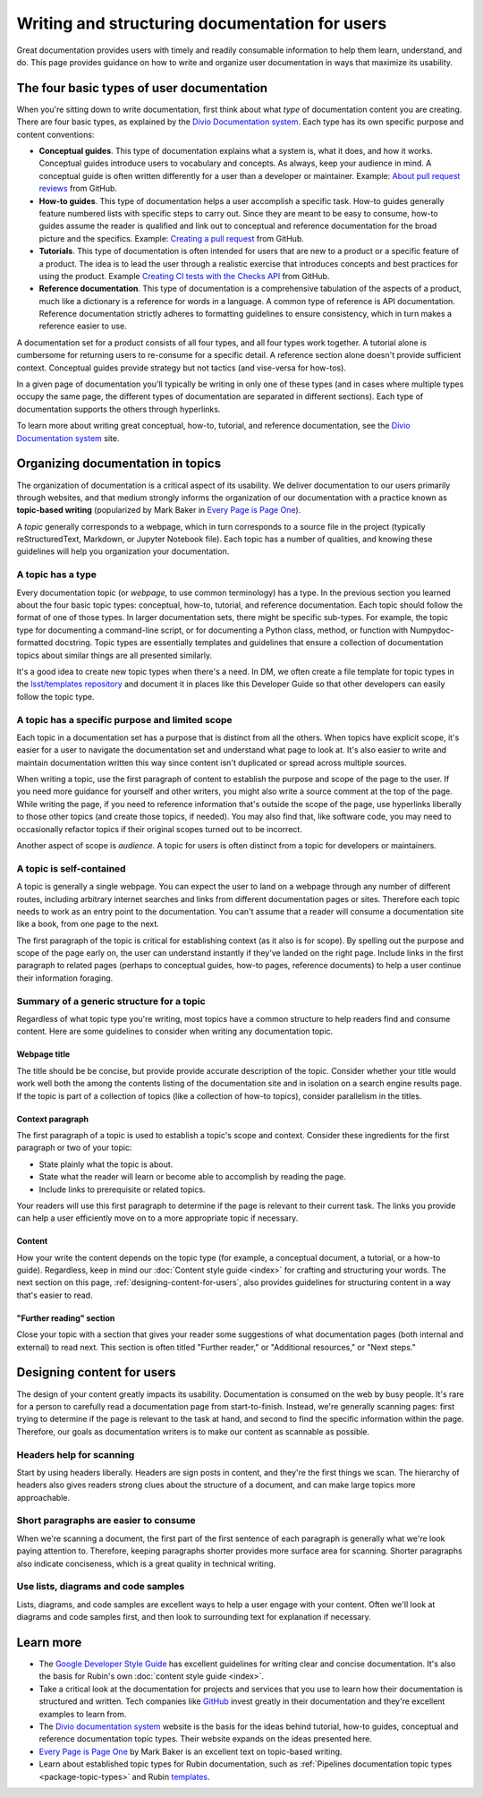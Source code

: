 ###############################################
Writing and structuring documentation for users
###############################################

Great documentation provides users with timely and readily consumable information to help them learn, understand, and do.
This page provides guidance on how to write and organize user documentation in ways that maximize its usability. 

The four basic types of user documentation
==========================================

When you're sitting down to write documentation, first think about what *type* of documentation content you are creating.
There are four basic types, as explained by the `Divio Documentation system`_.
Each type has its own specific purpose and content conventions:

- **Conceptual guides**.
  This type of documentation explains what a system is, what it does, and how it works.
  Conceptual guides introduce users to vocabulary and concepts.
  As always, keep your audience in mind.
  A conceptual guide is often written differently for a user than a developer or maintainer.
  Example: `About pull request reviews <https://docs.github.com/en/pull-requests/collaborating-with-pull-requests/reviewing-changes-in-pull-requests/about-pull-request-reviews>`__ from GitHub.

- **How-to guides**.
  This type of documentation helps a user accomplish a specific task.
  How-to guides generally feature numbered lists with specific steps to carry out.
  Since they are meant to be easy to consume, how-to guides assume the reader is qualified and link out to conceptual and reference documentation for the broad picture and the specifics.
  Example: `Creating a pull request <https://docs.github.com/en/pull-requests/collaborating-with-pull-requests/proposing-changes-to-your-work-with-pull-requests/creating-a-pull-request>`__ from GitHub.

- **Tutorials**.
  This type of documentation is often intended for users that are new to a product or a specific feature of a product.
  The idea is to lead the user through a realistic exercise that introduces concepts and best practices for using the product.
  Example `Creating CI tests with the Checks API <https://docs.github.com/en/developers/apps/guides/creating-ci-tests-with-the-checks-api>`__ from GitHub.

- **Reference documentation**.
  This type of documentation is a comprehensive tabulation of the aspects of a product, much like a dictionary is a reference for words in a language.
  A common type of reference is API documentation. Reference documentation strictly adheres to formatting guidelines to ensure consistency, which in turn makes a reference easier to use.

A documentation set for a product consists of all four types, and all four types work together.
A tutorial alone is cumbersome for returning users to re-consume for a specific detail.
A reference section alone doesn't provide sufficient context.
Conceptual guides provide strategy but not tactics (and vise-versa for how-tos).

In a given page of documentation you'll typically be writing in only one of these types (and in cases where multiple types occupy the same page, the different types of documentation are separated in different sections).
Each type of documentation supports the others through hyperlinks.

To learn more about writing great conceptual, how-to, tutorial, and reference documentation, see the `Divio Documentation system`_ site.

Organizing documentation in topics
==================================

The organization of documentation is a critical aspect of its usability.
We deliver documentation to our users primarily through websites, and that medium strongly informs the organization of our documentation with a practice known as **topic-based writing** (popularized by Mark Baker in `Every Page is Page One`_).

A *topic* generally corresponds to a webpage, which in turn corresponds to a source file in the project (typically reStructuredText, Markdown, or Jupyter Notebook file). 
Each topic has a number of qualities, and knowing these guidelines will help you organization your documentation.

A topic has a type
------------------

Every documentation topic (or *webpage,* to use common terminology) has a type.
In the previous section you learned about the four basic topic types: conceptual, how-to, tutorial, and reference documentation.
Each topic should follow the format of one of those types.
In larger documentation sets,  there might be specific sub-types.
For example, the topic type for documenting a command-line script, or for documenting a Python class, method, or function with Numpydoc-formatted docstring.
Topic types are essentially templates and guidelines that ensure a collection of documentation topics about similar things are all presented similarly.

It's a good idea to create new topic types when there's a need.
In DM, we often create a file template for topic types in the `lsst/templates repository <https://github.com/lsst/templates>`__ and document it in places like this Developer Guide so that other developers can easily follow the topic type.

A topic has a specific purpose and limited scope
------------------------------------------------

Each topic in a documentation set has a purpose that is distinct from all the others.
When topics have explicit scope, it's easier for a user to navigate the documentation set and understand what page to look at.
It's also easier to write and maintain documentation written this way since content isn't duplicated or spread across multiple sources.

When writing a topic, use the first paragraph of content to establish the purpose and scope of the page to the user.
If you need more guidance for yourself and other writers, you might also write a source comment at the top of the page.
While writing the page, if you need to reference information that's outside the scope of the page, use hyperlinks liberally to those other topics (and create those topics, if needed).
You may also find that, like software code, you may need to occasionally refactor topics if their original scopes turned out to be incorrect.

Another aspect of scope is *audience.*
A topic for users is often distinct from a topic for developers or maintainers.

A topic is self-contained
-------------------------

A topic is generally a single webpage.
You can expect the user to land on a webpage through any number of different routes, including arbitrary internet searches and links from different documentation pages or sites.
Therefore each topic needs to work as an entry point to the documentation. You can't assume that a reader will consume a documentation site like a book, from one page to the next.

The first paragraph of the topic is critical for establishing context (as it also is for scope).
By spelling out the purpose and scope of the page early on, the user can understand instantly if they've landed on the right page.
Include links in the first paragraph to related pages (perhaps to conceptual guides, how-to pages, reference documents) to help a user continue their information foraging.

Summary of a generic structure for a topic
------------------------------------------

Regardless of what topic type you're writing, most topics have a common structure to help readers find and consume content.
Here are some guidelines to consider when writing any documentation topic.

Webpage title
^^^^^^^^^^^^^

The title should be be concise, but provide provide accurate description of the topic.
Consider whether your title would work well both the among the contents listing of the documentation site and in isolation on a search engine results page.
If the topic is part of a collection of topics (like a collection of how-to topics), consider parallelism in the titles.

Context paragraph
^^^^^^^^^^^^^^^^^

The first paragraph of a topic is used to establish a topic's scope and context.
Consider these ingredients for the first paragraph or two of your topic:

- State plainly what the topic is about.
- State what the reader will learn or become able to accomplish by reading the page.
- Include links to prerequisite or related topics.

Your readers will use this first paragraph to determine if the page is relevant to their current task.
The links you provide can help a user efficiently move on to a more appropriate topic if necessary.

Content
^^^^^^^

How your write the content depends on the topic type (for example, a conceptual document, a tutorial, or a how-to guide).
Regardless, keep in mind our :doc:`Content style guide <index>` for crafting and structuring your words.
The next section on this page, :ref:`designing-content-for-users`, also provides guidelines for structuring content in a way that's easier to read.

"Further reading" section
^^^^^^^^^^^^^^^^^^^^^^^^^

Close your topic with a section that gives your reader some suggestions of what documentation pages (both internal and external) to read next.
This section is often titled "Further reader," or "Additional resources," or "Next steps."

.. _designing-content-for-users:

Designing content for users
===========================

The design of your content greatly impacts its usability.
Documentation is consumed on the web by busy people.
It's rare for a person to carefully read a documentation page from start-to-finish.
Instead, we're generally scanning pages: first trying to determine if the page is relevant to the task at hand, and second to find the specific information within the page.
Therefore, our goals as documentation writers is to make our content as scannable as possible.

Headers help for scanning
-------------------------

Start by using headers liberally.
Headers are sign posts in content, and they're the first things we scan.
The hierarchy of headers also gives readers strong clues about the structure of a document, and can make large topics more approachable.

Short paragraphs are easier to consume
--------------------------------------

When we're scanning a document, the first part of the first sentence of each paragraph is generally what we're look paying attention to.
Therefore, keeping paragraphs shorter provides more surface area for scanning.
Shorter paragraphs also indicate conciseness, which is a great quality in technical writing.

Use lists, diagrams and code samples
------------------------------------

Lists, diagrams, and code samples are excellent ways to help a user engage with your content.
Often we'll look at diagrams and code samples first, and then look to surrounding text for explanation if necessary.

Learn more
==========

- The `Google Developer Style Guide`_ has excellent guidelines for writing clear and concise documentation.
  It's also the basis for Rubin's own :doc:`content style guide <index>`.

- Take a critical look at the documentation for projects and services that you use to learn how their documentation is structured and written.
  Tech companies like `GitHub <https://docs.github.com>`_ invest greatly in their documentation and they're excellent examples to learn from.

- The `Divio documentation system`_ website is the basis for the ideas behind tutorial, how-to guides, conceptual and reference documentation topic types.
  Their website expands on the ideas presented here.

- `Every Page is Page One`_ by Mark Baker is an excellent text on topic-based writing.

- Learn about established topic types for Rubin documentation, such as :ref:`Pipelines documentation topic types <package-topic-types>` and Rubin `templates <https://github.com/lsst/templates>`__.

.. _`Divio Documentation system`: https://documentation.divio.com
.. _`Every Page is Page One`: http://xmlpress.net/publications/eppo/
.. _`Google Developer Style Guide`: https://developers.google.com/style/
